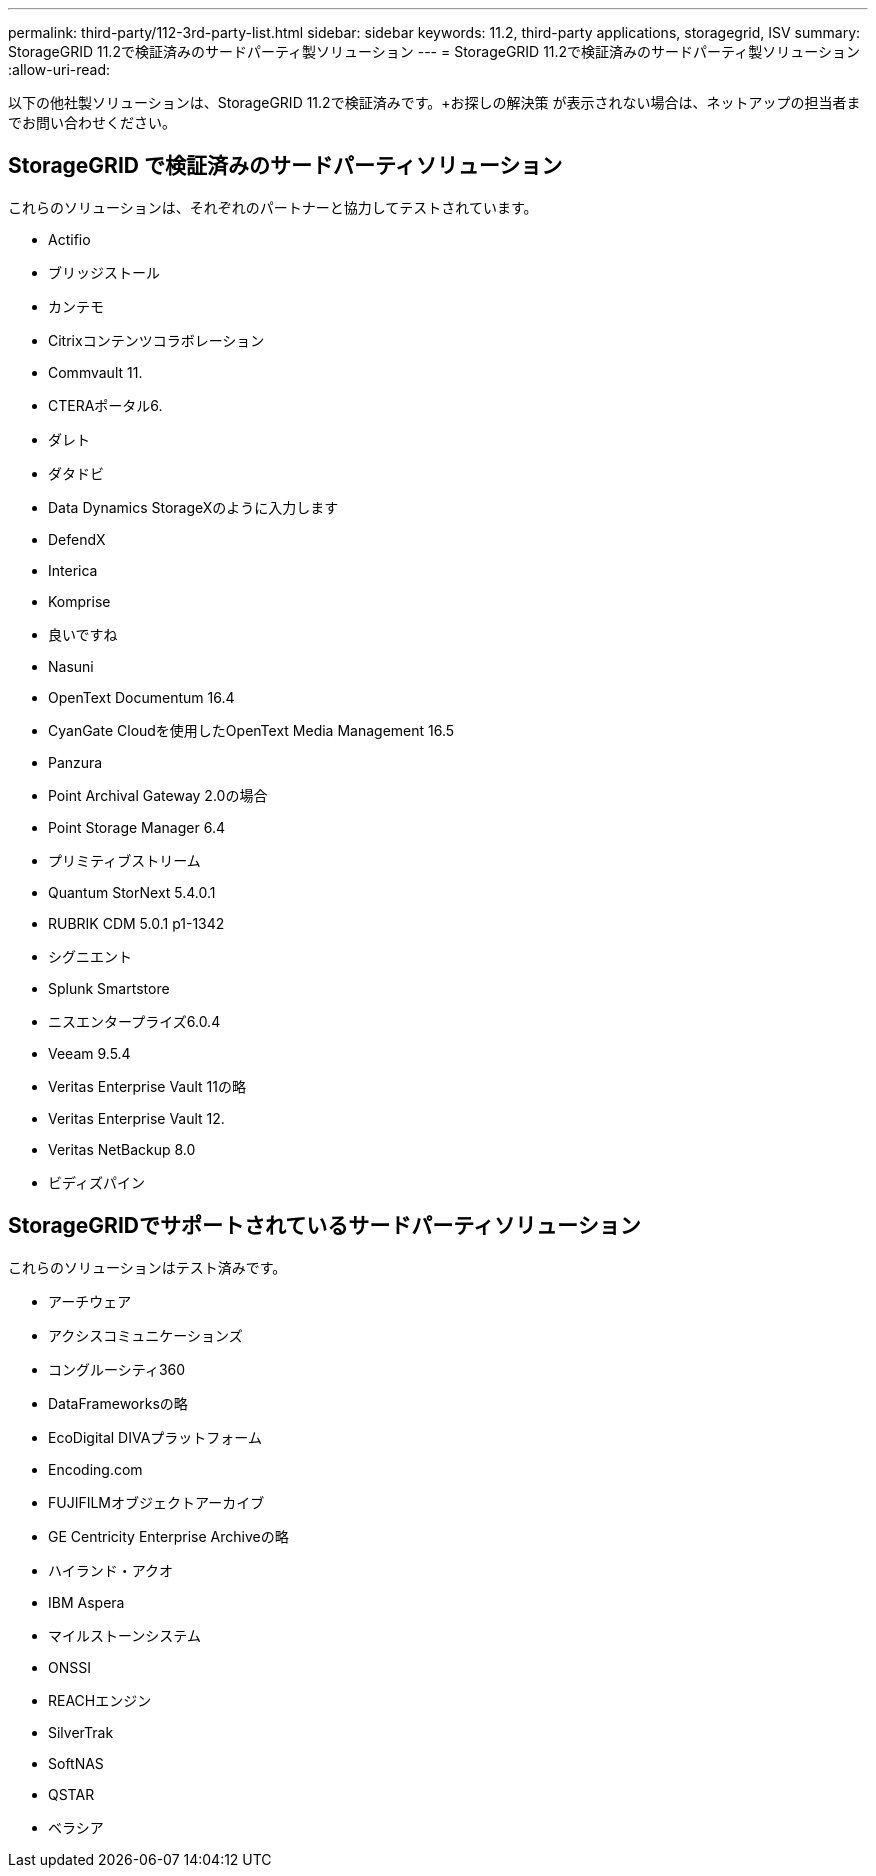 ---
permalink: third-party/112-3rd-party-list.html 
sidebar: sidebar 
keywords: 11.2, third-party applications, storagegrid, ISV 
summary: StorageGRID 11.2で検証済みのサードパーティ製ソリューション 
---
= StorageGRID 11.2で検証済みのサードパーティ製ソリューション
:allow-uri-read: 


[role="lead"]
以下の他社製ソリューションは、StorageGRID 11.2で検証済みです。+お探しの解決策 が表示されない場合は、ネットアップの担当者までお問い合わせください。



== StorageGRID で検証済みのサードパーティソリューション

これらのソリューションは、それぞれのパートナーと協力してテストされています。

* Actifio
* ブリッジストール
* カンテモ
* Citrixコンテンツコラボレーション
* Commvault 11.
* CTERAポータル6.
* ダレト
* ダタドビ
* Data Dynamics StorageXのように入力します
* DefendX
* Interica
* Komprise
* 良いですね
* Nasuni
* OpenText Documentum 16.4
* CyanGate Cloudを使用したOpenText Media Management 16.5
* Panzura
* Point Archival Gateway 2.0の場合
* Point Storage Manager 6.4
* プリミティブストリーム
* Quantum StorNext 5.4.0.1
* RUBRIK CDM 5.0.1 p1-1342
* シグニエント
* Splunk Smartstore
* ニスエンタープライズ6.0.4
* Veeam 9.5.4
* Veritas Enterprise Vault 11の略
* Veritas Enterprise Vault 12.
* Veritas NetBackup 8.0
* ビディズパイン




== StorageGRIDでサポートされているサードパーティソリューション

これらのソリューションはテスト済みです。

* アーチウェア
* アクシスコミュニケーションズ
* コングルーシティ360
* DataFrameworksの略
* EcoDigital DIVAプラットフォーム
* Encoding.com
* FUJIFILMオブジェクトアーカイブ
* GE Centricity Enterprise Archiveの略
* ハイランド・アクオ
* IBM Aspera
* マイルストーンシステム
* ONSSI
* REACHエンジン
* SilverTrak
* SoftNAS
* QSTAR
* ベラシア


